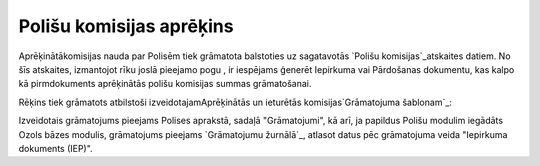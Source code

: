 .. 14082 =============================Polišu komisijas aprēķins============================= 


Aprēķinātākomisijas nauda par Polisēm tiek grāmatota balstoties uz
sagatavotās `Polišu komisijas`_atskaites datiem. No šīs atskaites,
izmantojot rīku joslā pieejamo pogu , ir iespējams ģenerēt Iepirkuma
vai Pārdošanas dokumentu, kas kalpo kā pirmdokuments aprēķinātās
polišu komisijas summas grāmatošanai.

Rēķins tiek grāmatots atbilstoši izveidotajamAprēķinātās un ieturētās
komisijas`Grāmatojuma šablonam`_:







Izveidotais grāmatojums pieejams Polises aprakstā, sadaļā
"Grāmatojumi", kā arī, ja papildus Polišu modulim iegādāts Ozols bāzes
modulis, grāmatojums pieejams `Grāmatojumu žurnālā`_, atlasot datus
pēc grāmatojuma veida "Iepirkuma dokuments (IEP)".







 